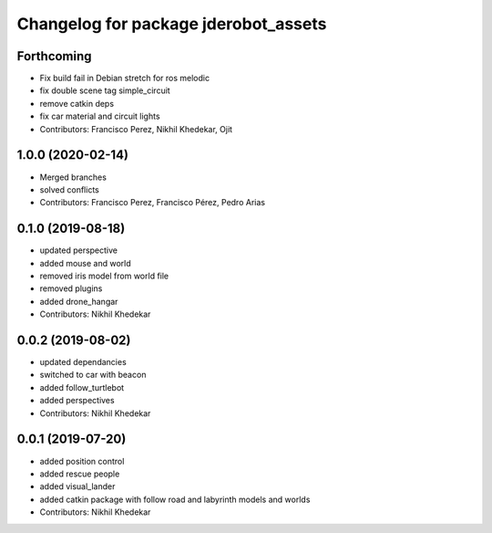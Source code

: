 ^^^^^^^^^^^^^^^^^^^^^^^^^^^^^^^^^^^^^
Changelog for package jderobot_assets
^^^^^^^^^^^^^^^^^^^^^^^^^^^^^^^^^^^^^

Forthcoming
-----------
* Fix build fail in Debian stretch for ros melodic
* fix double scene tag simple_circuit
* remove catkin deps
* fix car material and circuit lights
* Contributors: Francisco Perez, Nikhil Khedekar, Ojit

1.0.0 (2020-02-14)
------------------
* Merged branches
* solved conflicts
* Contributors: Francisco Perez, Francisco Pérez, Pedro Arias

0.1.0 (2019-08-18)
------------------
* updated perspective
* added mouse and world
* removed iris model from world file
* removed plugins
* added drone_hangar
* Contributors: Nikhil Khedekar

0.0.2 (2019-08-02)
------------------
* updated dependancies
* switched to car with beacon
* added follow_turtlebot
* added perspectives
* Contributors: Nikhil Khedekar

0.0.1 (2019-07-20)
------------------
* added position control
* added rescue people
* added visual_lander
* added catkin package with follow road and labyrinth models and worlds
* Contributors: Nikhil Khedekar
